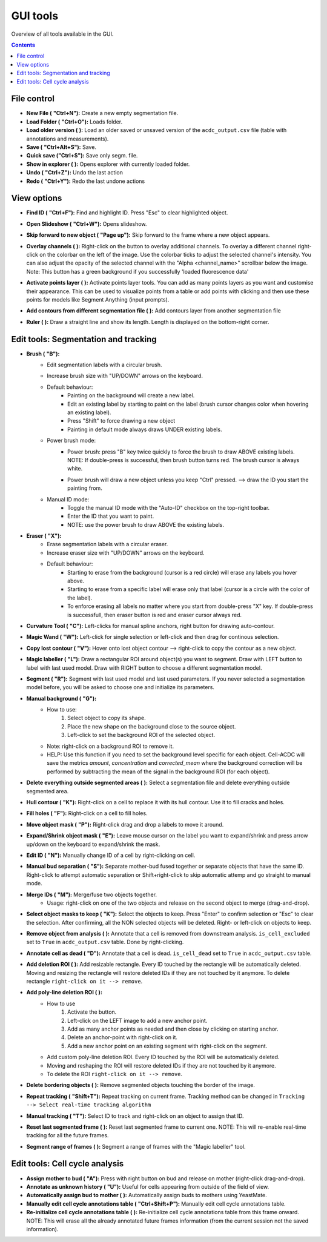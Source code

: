 .. |newAction| image:: https://raw.githubusercontent.com/SchmollerLab/Cell_ACDC/3dcf5611281c35e3cf8b7676ca7c00c9b17ee8e7/cellacdc/resources/icons/file-new.svg
    :target: https://github.com/SchmollerLab/Cell_ACDC/blob/main/cellacdc/resources/icons/file-new.svg 
    :alt: file-new icon
    :height: 16px
    :width: 16px

.. |openFolderAction| image:: https://raw.githubusercontent.com/SchmollerLab/Cell_ACDC/3dcf5611281c35e3cf8b7676ca7c00c9b17ee8e7/cellacdc/resources/icons/folder-open.svg
    :target: https://github.com/SchmollerLab/Cell_ACDC/blob/main/cellacdc/resources/icons/folder-open.svg 
    :alt: folder-open icon
    :height: 16px
    :width: 16px

.. |manageVersionsAction| image:: https://raw.githubusercontent.com/SchmollerLab/Cell_ACDC/3dcf5611281c35e3cf8b7676ca7c00c9b17ee8e7/cellacdc/resources/icons/manage_versions.svg
    :target: https://github.com/SchmollerLab/Cell_ACDC/blob/main/cellacdc/resources/icons/manage_versions.svg 
    :alt: manageVersionsAction icon
    :height: 16px
    :width: 16px

.. |saveAction| image:: https://raw.githubusercontent.com/SchmollerLab/Cell_ACDC/3dcf5611281c35e3cf8b7676ca7c00c9b17ee8e7/cellacdc/resources/icons/file-save.svg
    :target: https://github.com/SchmollerLab/Cell_ACDC/blob/main/cellacdc/resources/icons/file-save.svg 
    :alt: saveAction icon
    :height: 16px
    :width: 16px

.. |showInExplorerAction| image:: https://raw.githubusercontent.com/SchmollerLab/Cell_ACDC/3dcf5611281c35e3cf8b7676ca7c00c9b17ee8e7/cellacdc/resources/icons/drawer.svg
    :target: https://github.com/SchmollerLab/Cell_ACDC/blob/main/cellacdc/resources/icons/drawer.svg 
    :alt: showInExplorerAction icon
    :height: 16px
    :width: 16px

.. |undoAction| image:: https://raw.githubusercontent.com/SchmollerLab/Cell_ACDC/3dcf5611281c35e3cf8b7676ca7c00c9b17ee8e7/cellacdc/resources/icons/undo.svg
    :target: https://github.com/SchmollerLab/Cell_ACDC/blob/main/cellacdc/resources/icons/undo.svg
    :alt: undoAction icon
    :height: 16px
    :width: 16px

.. |redoAction| image:: https://raw.githubusercontent.com/SchmollerLab/Cell_ACDC/3dcf5611281c35e3cf8b7676ca7c00c9b17ee8e7/cellacdc/resources/icons/redo.svg
    :target: https://github.com/SchmollerLab/Cell_ACDC/blob/main/cellacdc/resources/icons/redo.svg
    :alt: redoAction icon
    :height: 16px
    :width: 16px

.. |findIdAction| image:: https://raw.githubusercontent.com/SchmollerLab/Cell_ACDC/3dcf5611281c35e3cf8b7676ca7c00c9b17ee8e7/cellacdc/resources/icons/find.svg
    :target: https://github.com/SchmollerLab/Cell_ACDC/blob/main/cellacdc/resources/icons/find.svg 
    :alt: findIdAction icon
    :height: 16px
    :width: 16px

.. |slideshowButton| image:: https://raw.githubusercontent.com/SchmollerLab/Cell_ACDC/3dcf5611281c35e3cf8b7676ca7c00c9b17ee8e7/cellacdc/resources/icons/eye-plus.svg
    :target: https://github.com/SchmollerLab/Cell_ACDC/blob/main/cellacdc/resources/icons/eye-plus.svg 
    :alt: slideshowButton icon
    :height: 16px
    :width: 16px

.. |skipToNewIdAction| image:: https://raw.githubusercontent.com/SchmollerLab/Cell_ACDC/3dcf5611281c35e3cf8b7676ca7c00c9b17ee8e7/cellacdc/resources/icons/skip_forward_new_ID.svg
    :target: https://github.com/SchmollerLab/Cell_ACDC/blob/main/cellacdc/resources/icons/skip_forward_new_ID.svg 
    :alt: skipToNewIdAction icon
    :height: 16px
    :width: 16px

.. |overlayButton| image:: https://raw.githubusercontent.com/SchmollerLab/Cell_ACDC/main/cellacdc/resources/icons/overlay1.svg
    :target: https://github.com/SchmollerLab/Cell_ACDC/blob/main/cellacdc/resources/icons/overlay1.svg
    :alt: overlayButton icon
    :height: 16px
    :width: 16px

.. |addPointsLayerAction| image:: https://raw.githubusercontent.com/SchmollerLab/Cell_ACDC/3dcf5611281c35e3cf8b7676ca7c00c9b17ee8e7/cellacdc/resources/icons/addPointsLayer.svg
    :target: https://github.com/SchmollerLab/Cell_ACDC/blob/main/cellacdc/resources/icons/addPointsLayer.svg 
    :alt: addPointsLayerAction icon
    :height: 16px
    :width: 16px

.. |togglePointsLayerAction| image:: ../../resources/icons/pointsLayer.svg
    :alt: addPointsLayerAction icon
    :height: 16px
    :width: 16px

.. |overlayLabelsButton| image:: https://raw.githubusercontent.com/SchmollerLab/Cell_ACDC/3dcf5611281c35e3cf8b7676ca7c00c9b17ee8e7/cellacdc/resources/icons/overlay_labels.svg
    :target: https://github.com/SchmollerLab/Cell_ACDC/blob/main/cellacdc/resources/icons/overlay_labels.svg 
    :alt: overlayLabelsButton icon
    :height: 16px
    :width: 16px

.. |rulerButton| image:: https://raw.githubusercontent.com/SchmollerLab/Cell_ACDC/3dcf5611281c35e3cf8b7676ca7c00c9b17ee8e7/cellacdc/resources/icons/ruler.svg
    :target: https://github.com/SchmollerLab/Cell_ACDC/blob/main/cellacdc/resources/icons/ruler.svg 
    :alt: rulerButton icon
    :height: 16px
    :width: 16px

.. |brushButton| image:: https://raw.githubusercontent.com/SchmollerLab/Cell_ACDC/3dcf5611281c35e3cf8b7676ca7c00c9b17ee8e7/cellacdc/resources/icons/brush.svg
    :target: https://github.com/SchmollerLab/Cell_ACDC/blob/main/cellacdc/resources/icons/brush.svg 
    :alt: brushButton icon
    :height: 16px
    :width: 16px

.. |eraserButton| image:: https://raw.githubusercontent.com/SchmollerLab/Cell_ACDC/3dcf5611281c35e3cf8b7676ca7c00c9b17ee8e7/cellacdc/resources/icons/eraser.svg
    :target: https://github.com/SchmollerLab/Cell_ACDC/blob/main/cellacdc/resources/icons/eraser.svg 
    :alt: eraserButton icon
    :height: 16px
    :width: 16px

.. |curvToolButton| image:: https://raw.githubusercontent.com/SchmollerLab/Cell_ACDC/3dcf5611281c35e3cf8b7676ca7c00c9b17ee8e7/cellacdc/resources/icons/curvature-tool.svg
    :target: https://github.com/SchmollerLab/Cell_ACDC/blob/main/cellacdc/resources/icons/curvature-tool.svg 
    :alt: curvToolButton icon
    :height: 16px
    :width: 16px

.. |wandToolButton| image:: https://raw.githubusercontent.com/SchmollerLab/Cell_ACDC/3dcf5611281c35e3cf8b7676ca7c00c9b17ee8e7/cellacdc/resources/icons/magic_wand.svg
    :target: https://github.com/SchmollerLab/Cell_ACDC/blob/main/cellacdc/resources/icons/magic_wand.svg 
    :alt: wandToolButton icon
    :height: 16px
    :width: 16px

.. |copyContourButton| image:: https://raw.githubusercontent.com/SchmollerLab/Cell_ACDC/3dcf5611281c35e3cf8b7676ca7c00c9b17ee8e7/cellacdc/resources/icons/copyContour.svg
    :target: https://github.com/SchmollerLab/Cell_ACDC/blob/main/cellacdc/resources/icons/copyContour.svg
    :alt: copyContourButton icon
    :height: 16px
    :width: 16px

.. |labelRoiButton| image:: https://raw.githubusercontent.com/SchmollerLab/Cell_ACDC/3dcf5611281c35e3cf8b7676ca7c00c9b17ee8e7/cellacdc/resources/icons/label_roi.svg
    :target: https://github.com/SchmollerLab/Cell_ACDC/blob/main/cellacdc/resources/icons/label_roi.svg
    :alt: labelRoiButton icon
    :height: 16px
    :width: 16px

.. |segmentToolAction| image:: https://raw.githubusercontent.com/SchmollerLab/Cell_ACDC/3dcf5611281c35e3cf8b7676ca7c00c9b17ee8e7/cellacdc/resources/icons/segment.svg
    :target: https://github.com/SchmollerLab/Cell_ACDC/blob/main/cellacdc/resources/icons/segment.svg 
    :alt: segmentToolAction icon
    :height: 16px
    :width: 16px

.. |manualBackgroundButton| image:: https://raw.githubusercontent.com/SchmollerLab/Cell_ACDC/3dcf5611281c35e3cf8b7676ca7c00c9b17ee8e7/cellacdc/resources/icons/manual_background.svg
    :target: https://github.com/SchmollerLab/Cell_ACDC/blob/main/cellacdc/resources/icons/manual_background.svg
    :alt: manualBackgroundButton icon
    :height: 16px
    :width: 16px

.. |delObjsOutSegmMaskAction| image:: https://raw.githubusercontent.com/SchmollerLab/Cell_ACDC/3dcf5611281c35e3cf8b7676ca7c00c9b17ee8e7/cellacdc/resources/icons/del_objs_out_segm.svg
    :target: https://github.com/SchmollerLab/Cell_ACDC/blob/main/cellacdc/resources/icons/del_objs_out_segm.svg 
    :alt: delObjsOutSegmMaskAction icon
    :height: 16px
    :width: 16px

.. |hullContToolButton| image:: https://raw.githubusercontent.com/SchmollerLab/Cell_ACDC/3dcf5611281c35e3cf8b7676ca7c00c9b17ee8e7/cellacdc/resources/icons/hull.svg
    :target: https://github.com/SchmollerLab/Cell_ACDC/blob/main/cellacdc/resources/icons/hull.svg
    :alt: hullContToolButton icon
    :height: 16px
    :width: 16px

.. |fillHolesToolButton| image:: https://raw.githubusercontent.com/SchmollerLab/Cell_ACDC/3dcf5611281c35e3cf8b7676ca7c00c9b17ee8e7/cellacdc/resources/icons/fill_holes.svg
    :target: https://github.com/SchmollerLab/Cell_ACDC/blob/main/cellacdc/resources/icons/fill_holes.svg
    :alt: fillHolesToolButton icon
    :height: 16px
    :width: 16px

.. |moveLabelToolButton| image:: https://raw.githubusercontent.com/SchmollerLab/Cell_ACDC/3dcf5611281c35e3cf8b7676ca7c00c9b17ee8e7/cellacdc/resources/icons/moveLabel.svg
    :target: https://github.com/SchmollerLab/Cell_ACDC/blob/main/cellacdc/resources/icons/moveLabel.svg
    :alt: moveLabelToolButton icon
    :height: 16px
    :width: 16px

.. |expandLabelToolButton| image:: https://raw.githubusercontent.com/SchmollerLab/Cell_ACDC/3dcf5611281c35e3cf8b7676ca7c00c9b17ee8e7/cellacdc/resources/icons/expandLabel.svg
    :target: https://github.com/SchmollerLab/Cell_ACDC/blob/main/cellacdc/resources/icons/expandLabel.svg
    :alt: expandLabelToolButton icon
    :height: 16px
    :width: 16px

.. |editIDbutton| image:: https://raw.githubusercontent.com/SchmollerLab/Cell_ACDC/3dcf5611281c35e3cf8b7676ca7c00c9b17ee8e7/cellacdc/resources/icons/edit-id.svg
    :target: https://github.com/SchmollerLab/Cell_ACDC/blob/main/cellacdc/resources/icons/edit-id.svg
    :alt: editIDbutton icon
    :height: 16px
    :width: 16px

.. |separateBudButton| image:: https://raw.githubusercontent.com/SchmollerLab/Cell_ACDC/3dcf5611281c35e3cf8b7676ca7c00c9b17ee8e7/cellacdc/resources/icons/separate-bud.svg
    :target: https://github.com/SchmollerLab/Cell_ACDC/blob/main/cellacdc/resources/icons/separate-bud.svg
    :alt: separateBudButton icon
    :height: 16px
    :width: 16px

.. |mergeIDsButton| image:: https://raw.githubusercontent.com/SchmollerLab/Cell_ACDC/3dcf5611281c35e3cf8b7676ca7c00c9b17ee8e7/cellacdc/resources/icons/merge-IDs.svg
    :target: https://github.com/SchmollerLab/Cell_ACDC/blob/main/cellacdc/resources/icons/merge-IDs.svg
    :alt: mergeIDsButton icon
    :height: 16px
    :width: 16px

.. |keepIDsButton| image:: https://raw.githubusercontent.com/SchmollerLab/Cell_ACDC/3dcf5611281c35e3cf8b7676ca7c00c9b17ee8e7/cellacdc/resources/icons/keep_objects.svg
    :target: https://github.com/SchmollerLab/Cell_ACDC/blob/main/cellacdc/resources/icons/keep_objects.svg
    :alt: keepIDsButton icon
    :height: 16px
    :width: 16px

.. |binCellButton| image:: https://raw.githubusercontent.com/SchmollerLab/Cell_ACDC/3dcf5611281c35e3cf8b7676ca7c00c9b17ee8e7/cellacdc/resources/icons/bin.svg
    :target: https://github.com/SchmollerLab/Cell_ACDC/blob/main/cellacdc/resources/icons/bin.svg
    :alt: binCellButton icon
    :height: 16px
    :width: 16px

.. |ripCellButton| image:: https://raw.githubusercontent.com/SchmollerLab/Cell_ACDC/3dcf5611281c35e3cf8b7676ca7c00c9b17ee8e7/cellacdc/resources/icons/rip.svg
    :target: https://github.com/SchmollerLab/Cell_ACDC/blob/main/cellacdc/resources/icons/rip.svg
    :alt: ripCellButton icon
    :height: 16px
    :width: 16px

.. |addDelRoiAction| image:: https://raw.githubusercontent.com/SchmollerLab/Cell_ACDC/3dcf5611281c35e3cf8b7676ca7c00c9b17ee8e7/cellacdc/resources/icons/addDelRoi.svg
    :target: https://github.com/SchmollerLab/Cell_ACDC/blob/main/cellacdc/resources/icons/addDelRoi.svg
    :alt: addDelRoiAction icon
    :height: 16px
    :width: 16px

.. |addDelPolyLineRoiAction| image:: https://raw.githubusercontent.com/SchmollerLab/Cell_ACDC/3dcf5611281c35e3cf8b7676ca7c00c9b17ee8e7/cellacdc/resources/icons/addDelPolyLineRoi.svg
    :target: https://github.com/SchmollerLab/Cell_ACDC/blob/main/cellacdc/resources/icons/addDelPolyLineRoi.svg
    :alt: addDelPolyLineRoiAction icon
    :height: 16px
    :width: 16px

.. |delBorderObjAction| image:: https://raw.githubusercontent.com/SchmollerLab/Cell_ACDC/3dcf5611281c35e3cf8b7676ca7c00c9b17ee8e7/cellacdc/resources/icons/delBorderObj.svg
    :target: https://github.com/SchmollerLab/Cell_ACDC/blob/main/cellacdc/resources/icons/delBorderObj.svg
    :alt: delBorderObjAction icon
    :height: 16px
    :width: 16px

.. |repeatTrackingAction| image:: https://raw.githubusercontent.com/SchmollerLab/Cell_ACDC/3dcf5611281c35e3cf8b7676ca7c00c9b17ee8e7/cellacdc/resources/icons/repeat-tracking.svg
    :target: https://github.com/SchmollerLab/Cell_ACDC/blob/main/cellacdc/resources/icons/repeat-tracking.svg
    :alt: repeatTrackingAction icon
    :height: 16px
    :width: 16px

.. |manualTrackingButton| image:: https://raw.githubusercontent.com/SchmollerLab/Cell_ACDC/3dcf5611281c35e3cf8b7676ca7c00c9b17ee8e7/cellacdc/resources/icons/manual_tracking.svg
    :target: https://github.com/SchmollerLab/Cell_ACDC/blob/main/cellacdc/resources/icons/manual_tracking.svg
    :alt: manualTrackingButton icon
    :height: 16px
    :width: 16px


.. |reinitLastSegmFrameAction| image:: https://raw.githubusercontent.com/SchmollerLab/Cell_ACDC/3dcf5611281c35e3cf8b7676ca7c00c9b17ee8e7/cellacdc/resources/icons/reinitLastSegm.svg
    :target: https://github.com/SchmollerLab/Cell_ACDC/blob/main/cellacdc/resources/icons/reinitLastSegm.svg
    :alt: reinitLastSegmFrameAction icon
    :height: 16px
    :width: 16px

.. |assignBudMothButton| image:: https://raw.githubusercontent.com/SchmollerLab/Cell_ACDC/3dcf5611281c35e3cf8b7676ca7c00c9b17ee8e7/cellacdc/resources/icons/assign-motherbud.svg
    :target: https://github.com/SchmollerLab/Cell_ACDC/blob/main/cellacdc/resources/icons/assign-motherbud.svg
    :alt: assignBudMothButton icon
    :height: 16px
    :width: 16px

.. |setIsHistoryKnownButton| image:: https://raw.githubusercontent.com/SchmollerLab/Cell_ACDC/3dcf5611281c35e3cf8b7676ca7c00c9b17ee8e7/cellacdc/resources/icons/history.svg
    :target: https://github.com/SchmollerLab/Cell_ACDC/blob/main/cellacdc/resources/icons/history.svg
    :alt: setIsHistoryKnownButton icon
    :height: 16px
    :width: 16px

.. |assignBudMothAutoAction| image:: https://raw.githubusercontent.com/SchmollerLab/Cell_ACDC/3dcf5611281c35e3cf8b7676ca7c00c9b17ee8e7/cellacdc/resources/icons/autoAssign.svg
    :target: https://github.com/SchmollerLab/Cell_ACDC/blob/main/cellacdc/resources/icons/autoAssign.svg
    :alt: assignBudMothAutoAction icon
    :height: 16px
    :width: 16px

.. |editCcaToolAction| image:: https://raw.githubusercontent.com/SchmollerLab/Cell_ACDC/3dcf5611281c35e3cf8b7676ca7c00c9b17ee8e7/cellacdc/resources/icons/edit_cca.svg
    :target: https://github.com/SchmollerLab/Cell_ACDC/blob/main/cellacdc/resources/icons/edit_cca.svg
    :alt: editCcaToolAction icon
    :height: 16px
    :width: 16px

.. |reInitCcaAction| image:: https://raw.githubusercontent.com/SchmollerLab/Cell_ACDC/3dcf5611281c35e3cf8b7676ca7c00c9b17ee8e7/cellacdc/resources/icons/reinitCca.svg
    :target: https://github.com/SchmollerLab/Cell_ACDC/blob/main/cellacdc/resources/icons/reinitCca.svg
    :alt: reInitCcaAction icon
    :height: 16px
    :width: 16px

.. |labelRoiTrangeCheckbox| image:: images/segmentTrangeLabelRoiDocsImage.svg
    :target: https://github.com/SchmollerLab/Cell_ACDC/blob/main/cellacdc/resources/icons/label_roi.svg
    :alt: reInitCcaAction icon
    :height: 16px
    :width: 16px

GUI tools
=========

Overview of all tools available in the GUI.

.. contents::


File control
------------
* **New File (** |newAction| **"Ctrl+N"):**  Create a new empty segmentation file.
* **Load Folder (** |openFolderAction| **"Ctrl+O"):** Loads folder.
* **Load older version (** |manageVersionsAction| **):** Load an older saved or unsaved version of the ``acdc_output.csv`` file (table with annotations and measurements).
* **Save (** |saveAction| **"Ctrl+Alt+S"):** Save.
* **Quick save ("Ctrl+S"):** Save only segm. file.
* **Show in explorer (** |showInExplorerAction| **):** Opens explorer with currently loaded folder.
* **Undo (** |undoAction| **"Ctrl+Z"):** Undo the last action
* **Redo (** |redoAction| **"Ctrl+Y"):** Redo the last undone actions


View options
------------
* **Find ID (** |findIdAction| **"Ctrl+F"):** Find and highlight ID. Press "Esc" to clear highlighted object.
* **Open Slideshow (** |slideshowButton| **"Ctrl+W"):** Opens slideshow.
* **Skip forward to new object (** |skipToNewIdAction| **"Page up"):** Skip forward to the frame where a new object appears.
* | **Overlay channels (** |overlayButton| **):** Right-click on the button to overlay additional channels. To overlay a different channel right-click on the colorbar on the left of the image. Use the colorbar ticks to adjust the selected channel's intensity. You can also adjust the opacity of the selected channel with the "Alpha <channel_name>" scrollbar below the image. 
  | Note: This button has a green background if you successfully 'loaded fluorescence data'
* **Activate points layer (** |togglePointsLayerAction| **):** Activate points layer tools. You can add as many points layers as you want and customise their appearance. This can be used to visualize points from a table or add points with clicking and then use these points for models like Segment Anything (input prompts).
* **Add contours from different segmentation file (** |overlayLabelsButton| **):** Add contours layer from another segmentation file
* **Ruler (** |rulerButton| **):** Draw a straight line and show its length. Length is displayed on the bottom-right corner.

Edit tools: Segmentation and tracking
-------------------------------------
* **Brush (** |brushButton| **"B"):** 
    * Edit segmentation labels with a circular brush.
    * Increase brush size with "UP/DOWN" arrows on the keyboard.  
    * Default behaviour:
        * Painting on the background will create a new label.
        * Edit an existing label by starting to paint on the label (brush cursor changes color when hovering an existing label).
        * Press "Shift" to force drawing a new object
        * Painting in default mode always draws UNDER existing labels.
    * Power brush mode:
        * | Power brush: press "B" key twice quickly to force the brush to draw ABOVE existing labels.
          | NOTE: If double-press is successful, then brush button turns red. The brush cursor is always white.
        * Power brush will draw a new object unless you keep "Ctrl" pressed. --> draw the ID you start the painting from.
    * Manual ID mode:
        * Toggle the manual ID mode with the "Auto-ID" checkbox on the top-right toolbar.
        * Enter the ID that you want to paint.
        * NOTE: use the power brush to draw ABOVE the existing labels.
* **Eraser (** |eraserButton| **"X"):**
    * Erase segmentation labels with a circular eraser.
    * Increase eraser size with "UP/DOWN" arrows on the keyboard.
    * Default behaviour:
        * Starting to erase from the background (cursor is a red circle) will erase any labels you hover above.
        * Starting to erase from a specific label will erase only that label (cursor is a circle with the color of the label).
        * To enforce erasing all labels no matter where you start from double-press "X" key. If double-press is successfull, then eraser button is red and eraser cursor always red.
* **Curvature Tool (** |curvToolButton| **"C"):** Left-clicks for manual spline anchors, right button for drawing auto-contour.
* **Magic Wand (** |wandToolButton| **"W"):** Left-click for single selection or left-click and then drag for continous selection.
* **Copy lost contour (** |copyContourButton| **"V"):** Hover onto lost object contour --> right-click to copy the contour as a new object.
* **Magic labeller (** |labelRoiButton| **"L"):** Draw a rectangular ROI around object(s) you want to segment. Draw with LEFT button to label with last used model. Draw with RIGHT button to choose a different segmentation model.
* **Segment (** |segmentToolAction| **"R"):** Segment with last used model and last used parameters. If you never selected a segmentation model before, you will be asked to choose one and initialize its parameters.
* **Manual background (** |manualBackgroundButton| **"G"):**
    * How to use:
        1. Select object to copy its shape.
        2. Place the new shape on the background close to the source object.
        3. Left-click to set the background ROI of the selected object.
    * Note: right-click on a background ROI to remove it.
    * HELP: Use this function if you need to set the background level specific for each object. Cell-ACDC will save the metrics `amount`, `concentration` and `corrected_mean` where the background correction will be performed by subtracting the mean of the signal in the background ROI (for each object).
* **Delete everything outside segmented areas (** |delObjsOutSegmMaskAction| **):** Select a segmentation file and delete everything outside segmented area.
* **Hull contour (** |hullContToolButton| **"K"):** Right-click on a cell to replace it with its hull contour. Use it to fill cracks and holes.
* **Fill holes (** |fillHolesToolButton| **"F"):** Right-click on a cell to fill holes.
* **Move object mask (** |moveLabelToolButton| **"P"):** Right-click drag and drop a labels to move it around.
* **Expand/Shrink object mask (** |expandLabelToolButton| **"E"):** Leave mouse cursor on the label you want to expand/shrink and press arrow up/down on the keyboard to expand/shrink the mask.
* **Edit ID (** |editIDbutton| **"N"):** Manually change ID of a cell by right-clicking on cell.
* **Manual bud separation (** |separateBudButton| **"S"):** Separate mother-bud fused together or separate objects that have the same ID. Right-click to attempt automatic separation or Shift+right-click to skip automatic attemp and go straight to manual mode.
* **Merge IDs (** |mergeIDsButton| **"M"):** Merge/fuse two objects together. 
    * Usage: right-click on one of the two objects and release on the second object to merge (drag-and-drop).
* **Select object masks to keep (** |keepIDsButton| **"K"):** Select the objects to keep. Press "Enter" to confirm selection or "Esc" to clear the selection. After confirming, all the NON selected objects will be deleted. Right- or left-click on objects to keep.
* **Remove object from analysis (** |binCellButton| **):** Annotate that a cell is removed from downstream analysis. ``is_cell_excluded`` set to ``True`` in ``acdc_output.csv`` table. Done by right-clicking.
* **Annotate cell as dead (** |ripCellButton| **"D"):** Annotate that a cell is dead. ``is_cell_dead`` set to ``True`` in ``acdc_output.csv`` table.
* **Add deletion ROI (** |addDelRoiAction| **):** Add resizable rectangle. Every ID touched by the rectangle will be automatically deleted. Moving and resizing the rectangle will restore deleted IDs if they are not touched by it anymore. To delete rectangle ``right-click on it --> remove``.
* **Add poly-line deletion ROI (** |addDelPolyLineRoiAction| **):** 
    * How to use
        1. Activate the button.
        2. Left-click on the LEFT image to add a new anchor point.
        3. Add as many anchor points as needed and then close by clicking on starting anchor.
        4. Delete an anchor-point with right-click on it.
        5. Add a new anchor point on an existing segment with right-click on the segment.
    * Add custom poly-line deletion ROI. Every ID touched by the ROI will be automatically deleted.
    * Moving and reshaping the ROI will restore deleted IDs if they are not touched by it anymore. 
    * To delete the ROI ``right-click on it --> remove``.
* **Delete bordering objects (** |delBorderObjAction| **):** Remove segmented objects touching the border of the image.
* **Repeat tracking (** |repeatTrackingAction| **"Shift+T"):** Repeat tracking on current frame. Tracking method can be changed in ``Tracking --> Select real-time tracking algorithm``
* **Manual tracking (** |manualTrackingButton| **"T"):** Select ID to track and right-click on an object to assign that ID.
* **Reset last segmented frame (** |reinitLastSegmFrameAction| **):** Reset last segmented frame to current one. NOTE: This will re-enable real-time tracking for all the future frames.
* **Segment range of frames (** |labelRoiTrangeCheckbox| **):** Segment a range of frames with the "Magic labeller" tool. 

Edit tools: Cell cycle analysis
-------------------------------
* **Assign mother to bud (** |assignBudMothButton| **"A"):** Press with right button on bud and release on mother (right-click drag-and-drop).
* **Annotate as unknown history (** |setIsHistoryKnownButton| **"U"):** Useful for cells appearing from outside of the field of view.
* **Automatically assign bud to mother (** |assignBudMothAutoAction| **):** Automatically assign buds to mothers using YeastMate.
* **Manually edit cell cycle annotations table (** |editCcaToolAction| **"Ctrl+Shift+P"):** Manually edit cell cycle annotations table.
* **Re-initialize cell cycle annotations table (** |reInitCcaAction| **):** Re-initialize cell cycle annotations table from this frame onward. NOTE: This will erase all the already annotated future frames information (from the current session not the saved information).